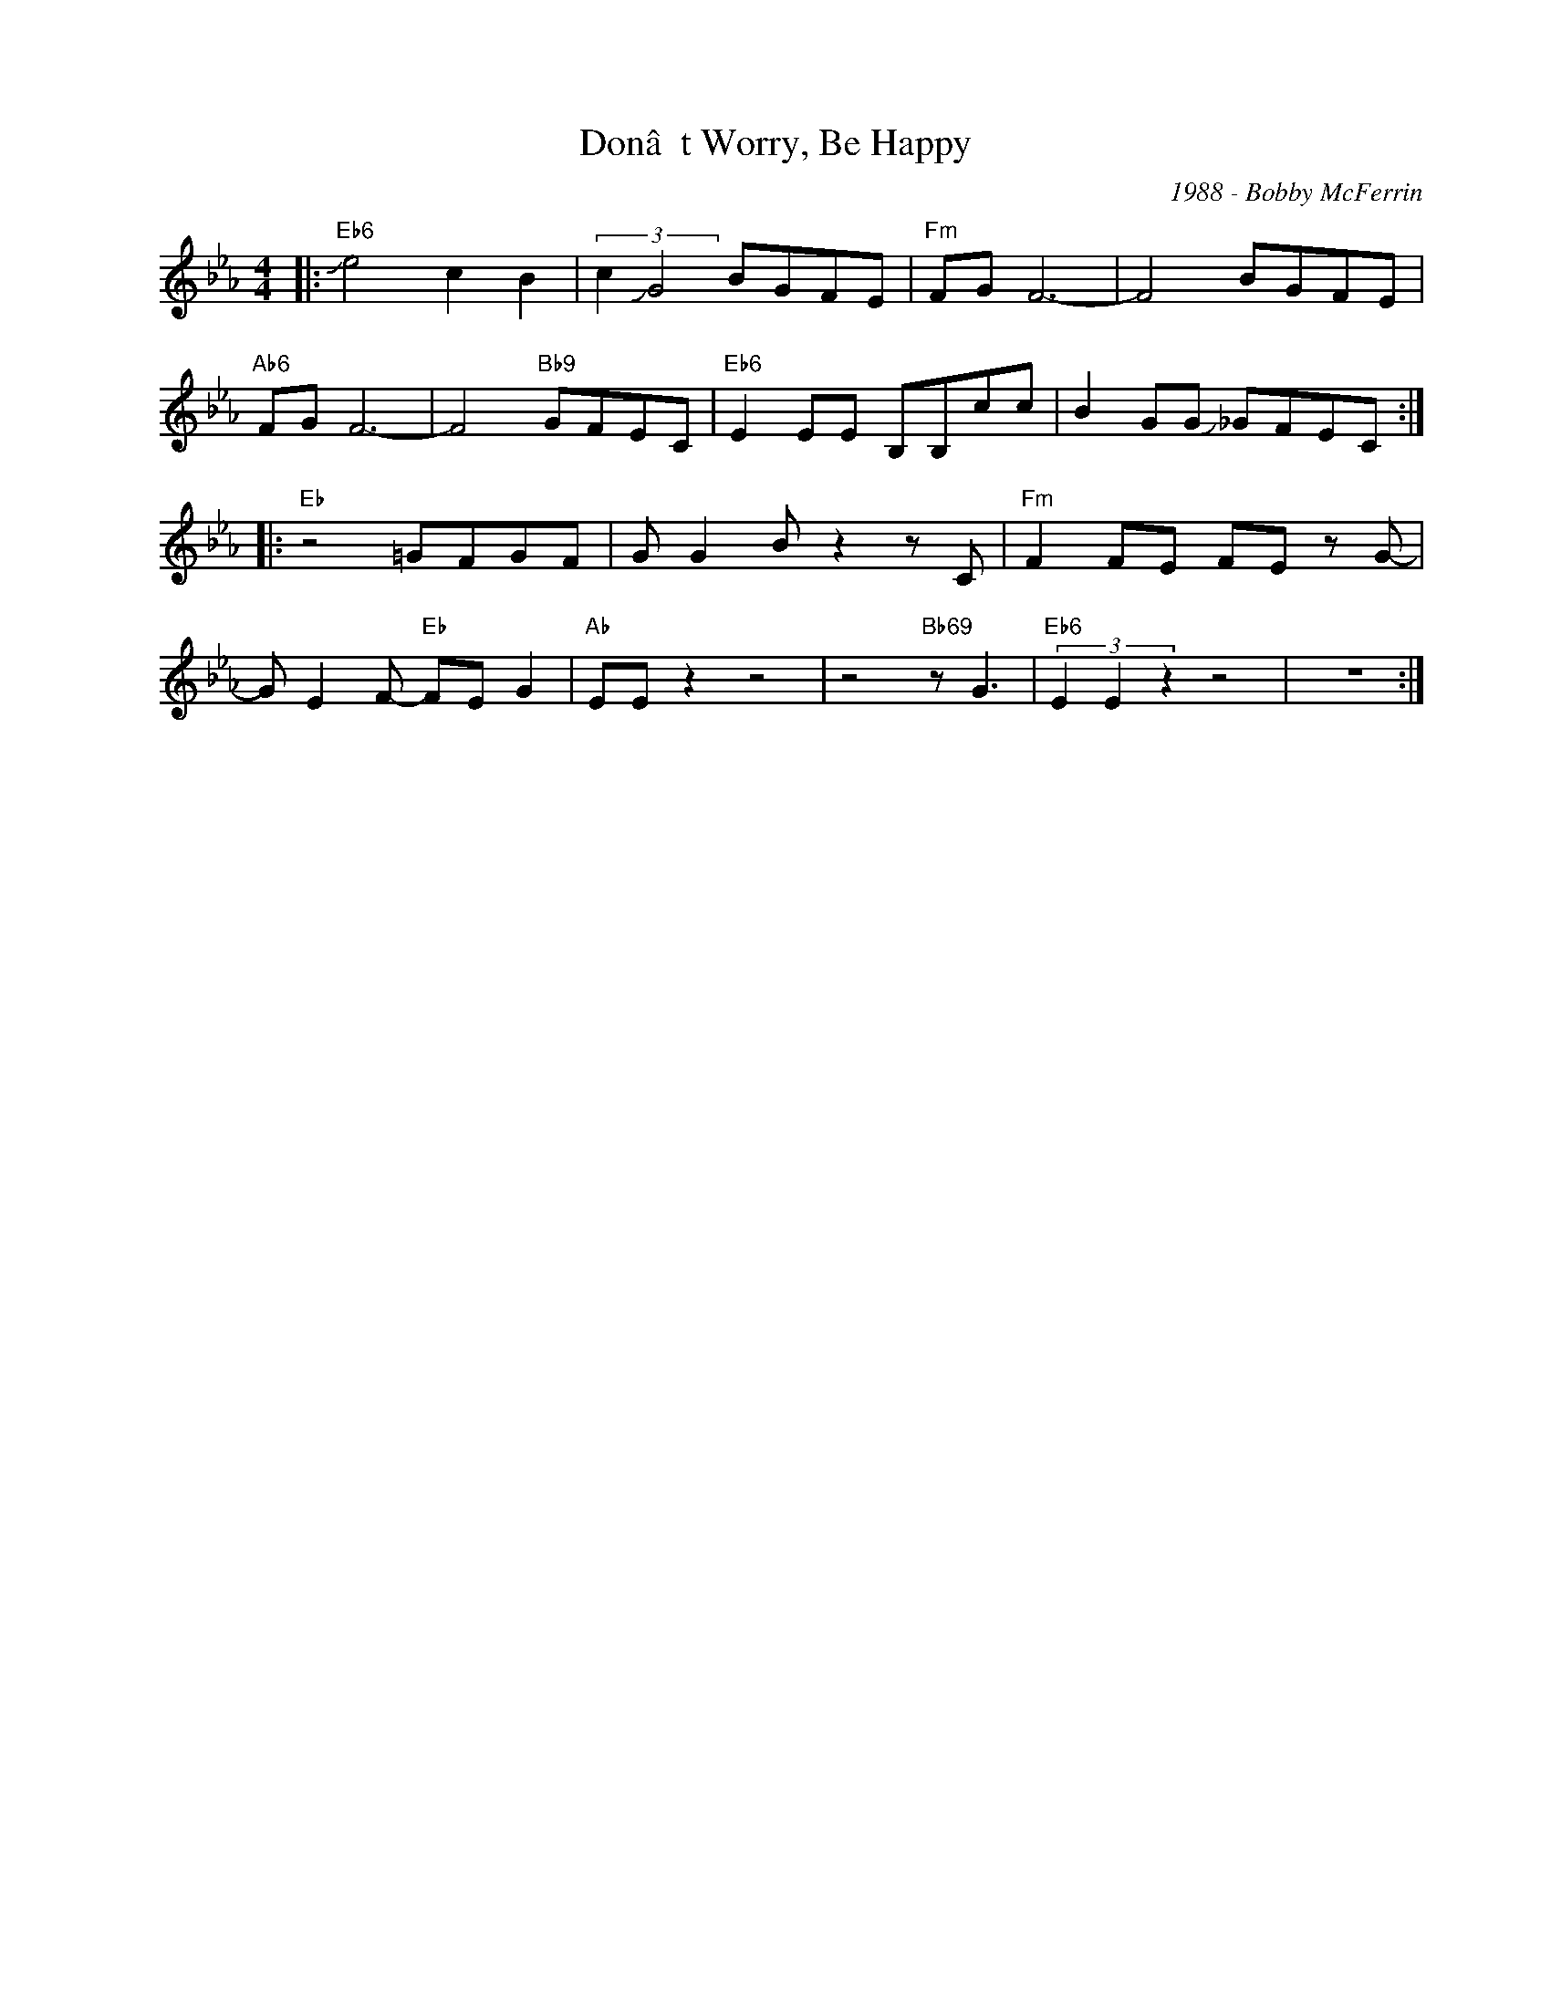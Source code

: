 X:1
T:Donât Worry, Be Happy
C:1988 - Bobby McFerrin
Z:www.realbook.site
L:1/8
M:4/4
I:linebreak $
K:Eb
V:1 treble nm=" " snm=" "
V:1
|:"Eb6" !slide!e4 c2 B2 | (3:2:2c2 !slide!G4 BGFE |"Fm" FG F6- | F4 BGFE |$"Ab6" FG F6- | %5
 F4"Bb9" GFEC |"Eb6" E2 EE B,B,cc | B2 GG !slide!_GFEC ::$"Eb" z4 =GFGF | G G2 B z2 z C | %10
"Fm" F2 FE FE z G- |$ G E2 F-"Eb" FE G2 |"Ab" EE z2 z4 | z4"Bb69" z G3 |"Eb6" (3E2 E2 z2 z4 | z8 :| %16

